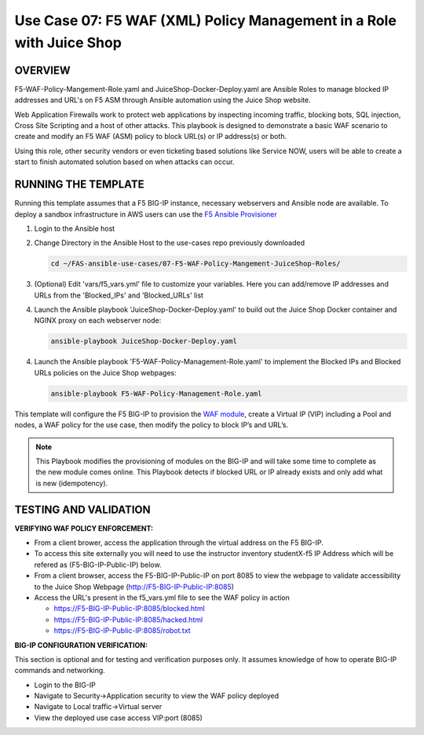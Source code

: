 Use Case 07: F5 WAF (XML) Policy Management in a Role with Juice Shop
=================================================

OVERVIEW
--------

F5-WAF-Policy-Mangement-Role.yaml and JuiceShop-Docker-Deploy.yaml are Ansible Roles to manage blocked IP addresses and URL's on F5 ASM through Ansible automation using the Juice Shop website. 

Web Application Firewalls work to protect web applications by inspecting incoming traffic, blocking bots, SQL injection, Cross Site Scripting and a host of other attacks. 
This playbook is designed to demonstrate a basic WAF scenario to create and modify an F5 WAF (ASM) policy to block URL(s) or IP address(s) or both. 

Using this role, other security vendors or even ticketing based solutions like Service NOW, users will be able to create a start to finish automated solution based on when attacks can occur.


RUNNING THE TEMPLATE
--------------------
Running this template assumes that a F5 BIG-IP instance, necessary webservers and Ansible node are available.  
To deploy a sandbox infrastructure in AWS users can use the `F5 Ansible Provisioner <https://github.com/f5devcentral/FAS-provisioner>`__

1. Login to the Ansible host

2. Change Directory in the Ansible Host to the use-cases repo previously downloaded

   .. code::
   
      cd ~/FAS-ansible-use-cases/07-F5-WAF-Policy-Mangement-JuiceShop-Roles/


3. (Optional) Edit 'vars/f5_vars.yml' file to customize your variables. Here you can add/remove IP addresses and URLs from the 'Blocked_IPs' and 'Blocked_URLs' list


4. Launch the Ansible playbook 'JuiceShop-Docker-Deploy.yaml' to build out the Juice Shop Docker container and NGINX proxy on each webserver node:

   .. code::

      ansible-playbook JuiceShop-Docker-Deploy.yaml

4. Launch the Ansible playbook 'F5-WAF-Policy-Management-Role.yaml' to implement the Blocked IPs and Blocked URLs policies on the Juice Shop webpages:

   .. code::

      ansible-playbook F5-WAF-Policy-Management-Role.yaml


This template will configure the F5 BIG-IP to provision the `WAF module <https://www.f5.com/products/security/advanced-waf>`__, create a Virtual IP (VIP) including a Pool and nodes, a WAF policy for the use case, then modify the policy to block IP’s and URL’s.

.. note::

   This Playbook modifies the provisioning of modules on the BIG-IP and will take some time to complete as the new module comes online. This Playbook detects if blocked URL or IP already exists and only add what is new (idempotency).  
  
TESTING AND VALIDATION
-------------------------
**VERIFYING WAF POLICY ENFORCEMENT:**

- From a client brower, access the application through the virtual address on the F5 BIG-IP.
- To access this site externally you will need to use the instructor inventory studentX-f5 IP Address which will be refered as (F5-BIG-IP-Public-IP) below.
- From a client browser, access the F5-BIG-IP-Public-IP on port 8085 to view the webpage to validate accessibility to the Juice Shop Webpage (http://F5-BIG-IP-Public-IP:8085)
- Access the URL's present in the f5_vars.yml file to see the WAF policy in action

  - https://F5-BIG-IP-Public-IP:8085/blocked.html

  - https://F5-BIG-IP-Public-IP:8085/hacked.html

  - https://F5-BIG-IP-Public-IP:8085/robot.txt


**BIG-IP CONFIGURATION VERIFICATION:**

This section is optional and for testing and verification purposes only. It assumes knowledge of how to operate BIG-IP commands and networking.

- Login to the BIG-IP

- Navigate to Security->Application security to view the WAF policy deployed

- Navigate to Local traffic->Virtual server

- View the deployed use case access VIP:port (8085)

